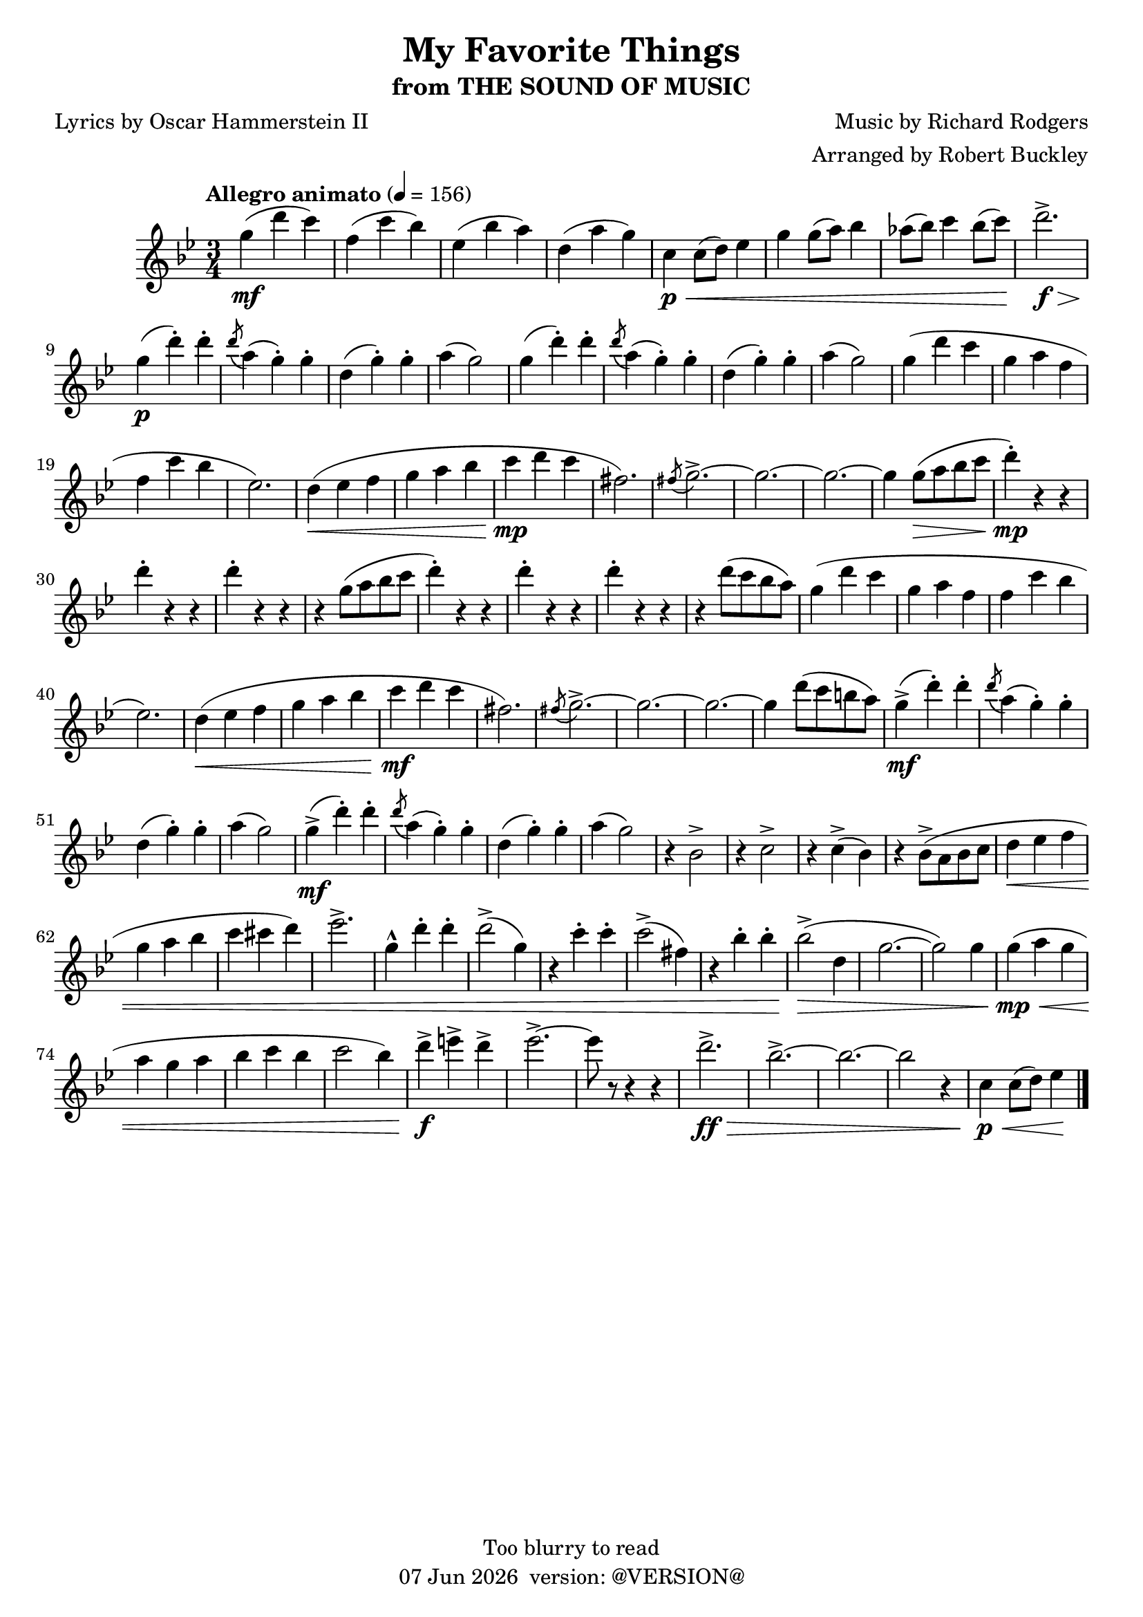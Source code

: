 \version "2.18.2"
date = #(strftime "%d %b %Y" (localtime (current-time)))
\header {
	title = "My Favorite Things"
	subtitle = "from THE SOUND OF MUSIC"
	composer = "Music by Richard Rodgers"
	poet = "Lyrics by Oscar Hammerstein II"
	arranger = "Arranged by Robert Buckley"
	copyright = "Too blurry to read"
	tagline = \markup {
		\line { \date " version: @VERSION@" }
	}
}

flute = \new Staff {
	\set Staff.midiInstrument = #"flute"
	\override Score.MetronomeMark.padding = #3
	\new Voice = "melody"  {
		\relative c'' {
			\clef treble
			\key bes \major
			\time 3/4
			\tempo "Allegro animato" 4 = 156

			g'4\mf( d' c) | f,( c' bes) | ees,( bes' a) | d,( a' g) |
			c,\p\< c8( d) ees4 | g g8( a) bes4 | aes8( bes) c4 bes8( c) | d2.->\f\> | \break

			g,4\p( d'-.) d-. | \acciaccatura d8 a4( g-.) g-. | d( g-.) g-. | a( g2) |
			g4( d'-.) d-. | \acciaccatura d8 a4( g-.) g-. | d( g-.) g-. | a( g2) |
			g4( d' c | g a f | f c' bes | ees,2.) | d4\<( ees f | g a bes | c\mp d c | fis,2.) |
			\acciaccatura fis8 g2.->~ | g~ | g~ | g4 g8(\> a bes c | d4-.)\mp r4 r4 |
			d-. r r | d-. r r | r g,8( a bes c | d4-.) r r |
			d-. r r | d-. r r | r d8( c bes a) |

			%37
			g4( d' c | g a f | f c' bes | ees,2.) | d4\<( ees f | g a bes | c\mf d c | fis,2.) |
			\acciaccatura fis8 g2.->~ | g~ | g~ | g4 d'8( c b a) |
			g4->\mf( d'-.) d-. | \acciaccatura d8 a4( g-.) g-. | d( g-.) g-. | a( g2) |  %57
			g4->\mf( d'-.) d-. | \acciaccatura d8 a4( g-.) g-. | d( g-.) g-. | a( g2) |

			r4 bes,2-> | r4 c2-> | r4 c4->( bes) | r bes8->( a bes c | d4\< ees f | g a bes | c cis d) | ees2.-> |
			g,4-^ d'-. d-. | d2->( g,4) | r4 c-. c-. | c2->( fis,4) | r bes-. bes-. | bes2\>->( d,4 | g2.~ | g2) g4 |
			g\mp\<( a g | a g a | bes c bes | c2 bes4) | d->\f e-> d-> | ees2.->~ | ees8 r r4 r4 |

			%80
			d2.->\ff\> | bes2.->~ | bes~ | bes2 r4 | c,4\p\< c8( d) ees4\!   % end of free sheet

			\bar "|."
		}
	}
}

\score {
	<<
		\flute
	>>
	\layout { }
}
\score {
	<<
		\flute
	>>
	\midi { }
}
